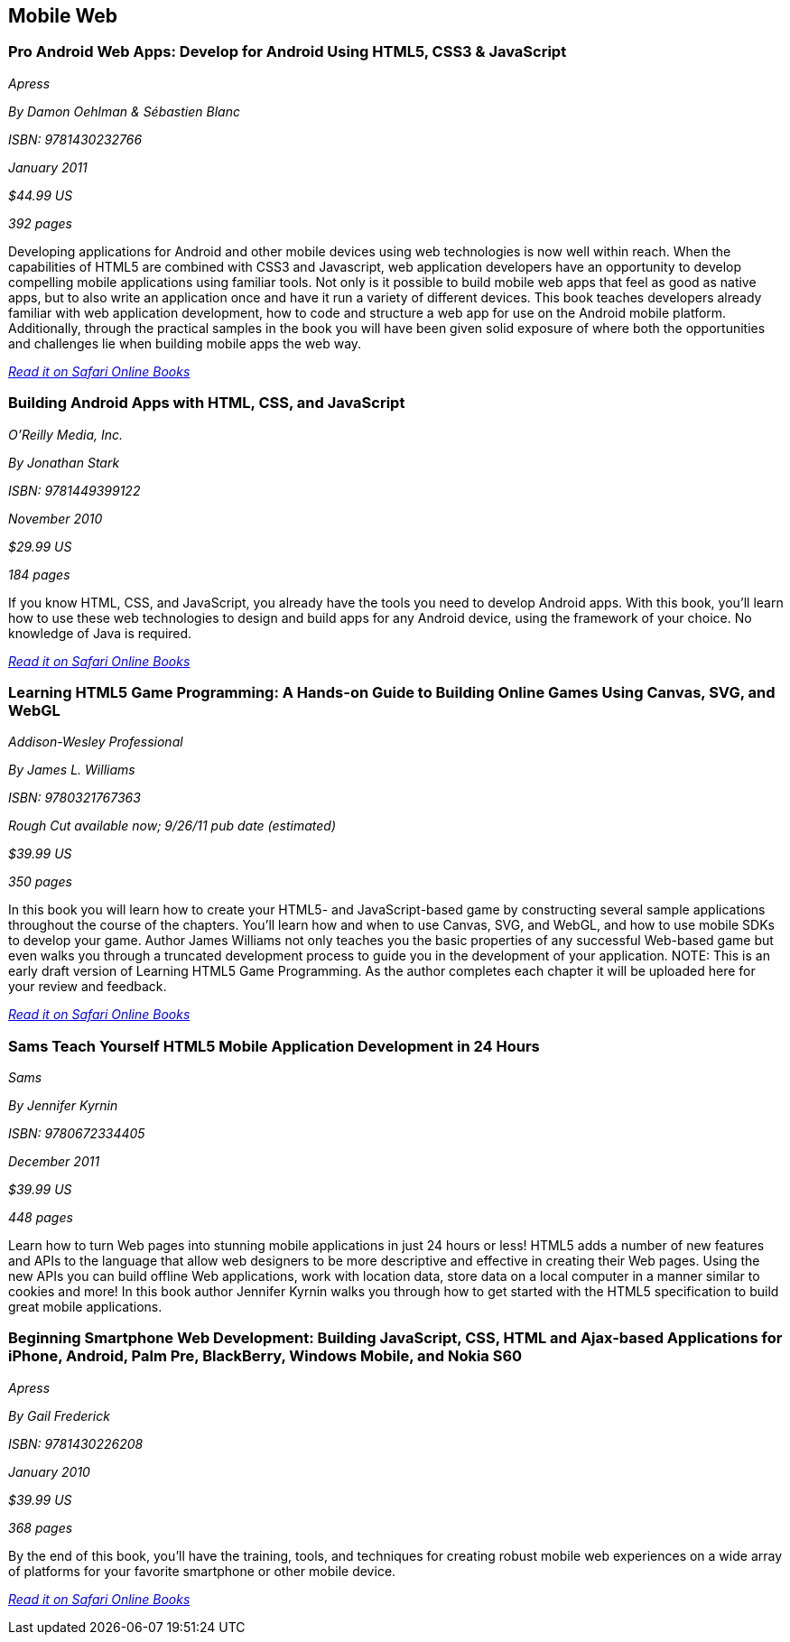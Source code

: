 == Mobile Web

=== Pro Android Web Apps: Develop for Android Using HTML5, CSS3 & JavaScript

_Apress_

_By Damon Oehlman & Sébastien Blanc_

_ISBN: 9781430232766_

_January 2011_

_$44.99 US_

_392 pages_

Developing applications for Android and other mobile devices using web technologies is now well within reach. When the capabilities of HTML5 are combined with CSS3 and Javascript, web application developers have an opportunity to develop compelling mobile applications using familiar tools. Not only is it possible to build mobile web apps that feel as good as native apps, but to also write an application once and have it run a variety of different devices. This book teaches developers already familiar with web application development, how to code and structure a web app for use on the Android mobile platform. Additionally, through the practical samples in the book you will have been given solid exposure of where both the opportunities and challenges lie when building mobile apps the web way.

_http://my.safaribooksonline.com/book/programming/android/9781430232766?cid=1107-bibilio-android-link[Read it on Safari Online Books]_

=== Building Android Apps with HTML, CSS, and JavaScript

_O'Reilly Media, Inc._

_By Jonathan Stark_

_ISBN: 9781449399122_

_November 2010_

_$29.99 US_

_184 pages_

If you know HTML, CSS, and JavaScript, you already have the tools you need to develop Android apps. With this book, you'll learn how to use these web technologies to design and build apps for any Android device, using the framework of your choice. No knowledge of Java is required.

_http://my.safaribooksonline.com/book/programming/android/9781449399122?cid=1107-bibilio-android-link[Read it on Safari Online Books]_

=== Learning HTML5 Game Programming: A Hands-on Guide to Building Online Games Using Canvas, SVG, and WebGL

_Addison-Wesley Professional_

_By James L. Williams_

_ISBN: 9780321767363_

_Rough Cut available now; 9/26/11 pub date (estimated)_

_$39.99 US_

_350 pages_

In this book you will learn how to create your HTML5- and JavaScript-based game by constructing several sample applications throughout the course of the chapters. You'll learn how and when to use Canvas, SVG, and WebGL, and how to use mobile SDKs to develop your game. Author James Williams not only teaches you the basic properties of any successful Web-based game but even walks you through a truncated development process to guide you in the development of your application. NOTE: This is an early draft version of Learning HTML5 Game Programming. As the author completes each chapter it will be uploaded here for your review and feedback.

_http://my.safaribooksonline.com/book/programming/android/9780132685108?cid=1107-bibilio-android-link[Read it on Safari Online Books]_

=== Sams Teach Yourself HTML5 Mobile Application Development in 24 Hours

_Sams_

_By Jennifer Kyrnin_

_ISBN: 9780672334405_

_December 2011_

_$39.99 US_

_448 pages_

Learn how to turn Web pages into stunning mobile applications in just 24 hours or less! HTML5 adds a number of new features and APIs to the language that allow web designers to be more descriptive and effective in creating their Web pages. Using the new APIs you can build offline Web applications, work with location data, store data on a local computer in a manner similar to cookies and more! In this book author Jennifer Kyrnin walks you through how to get started with the HTML5 specification to build great mobile applications. 

=== Beginning Smartphone Web Development: Building JavaScript, CSS, HTML and Ajax-based Applications for iPhone, Android, Palm Pre, BlackBerry, Windows Mobile, and Nokia S60

_Apress_

_By Gail Frederick_

_ISBN: 9781430226208_

_January 2010_

_$39.99 US_

_368 pages_

By the end of this book, you'll have the training, tools, and techniques for creating robust mobile web experiences on a wide array of platforms for your favorite smartphone or other mobile device.

_http://my.safaribooksonline.com/book/programming/android/9781430226208?cid=1107-bibilio-android-link[Read it on Safari Online Books]_
